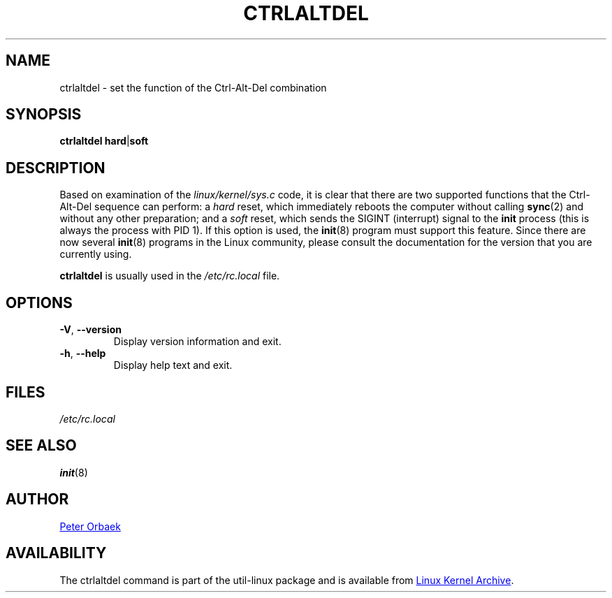 .\" Copyright 1992, 1993 Rickard E. Faith (faith@cs.unc.edu)
.\" May be distributed under the GNU General Public License
.TH CTRLALTDEL 8 "August 2011" "util-linux" "System Administration"
.SH NAME
ctrlaltdel \- set the function of the Ctrl-Alt-Del combination
.SH SYNOPSIS
.BR "ctrlaltdel hard" | soft
.SH DESCRIPTION
Based on examination of the
.I linux/kernel/sys.c
code, it is clear that there are two supported functions that the
Ctrl-Alt-Del sequence can perform: a
.I hard
reset, which immediately reboots the computer without calling
.BR sync (2)
and without any other preparation; and a
.I soft
reset, which sends the SIGINT (interrupt) signal to the
.B init
process (this is always the process with PID 1).  If this option is used,
the
.BR init (8)
program must support this feature.  Since there are now several
.BR init (8)
programs in the Linux community, please consult the documentation for the
version that you are currently using.
.PP
.B ctrlaltdel
is usually used in the
.I /etc/rc.local
file.
.SH OPTIONS
.TP
\fB\-V\fR, \fB\-\-version\fR
Display version information and exit.
.TP
\fB\-h\fR, \fB\-\-help\fR
Display help text and exit.
.SH FILES
.I /etc/rc.local
.SH "SEE ALSO"
.BR init (8)
.SH AUTHOR
.UR poe@daimi.aau.dk
Peter Orbaek
.UE
.SH AVAILABILITY
The ctrlaltdel command is part of the util-linux package and is available from
.UR ftp://\:ftp.kernel.org\:/pub\:/linux\:/utils\:/util-linux/
Linux Kernel Archive
.UE .
